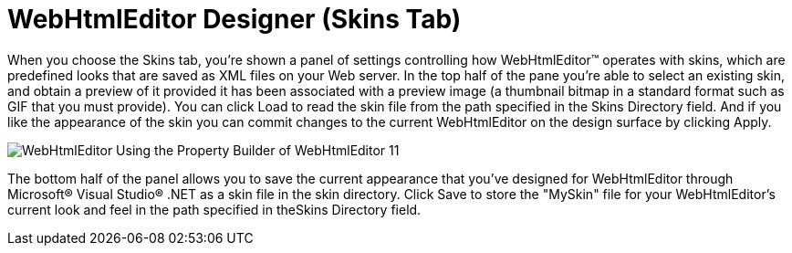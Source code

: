 ﻿////

|metadata|
{
    "name": "webhtmleditor-webhtmleditor-designer-skins-tab",
    "controlName": ["WebHtmlEditor"],
    "tags": ["Editing","Styling","Theming"],
    "guid": "{0986C4C8-CAFE-4BD0-875C-999C8EC1A089}",  
    "buildFlags": [],
    "createdOn": "0001-01-01T00:00:00Z"
}
|metadata|
////

= WebHtmlEditor Designer (Skins Tab)

When you choose the Skins tab, you're shown a panel of settings controlling how WebHtmlEditor™ operates with skins, which are predefined looks that are saved as XML files on your Web server. In the top half of the pane you're able to select an existing skin, and obtain a preview of it provided it has been associated with a preview image (a thumbnail bitmap in a standard format such as GIF that you must provide). You can click Load to read the skin file from the path specified in the Skins Directory field. And if you like the appearance of the skin you can commit changes to the current WebHtmlEditor on the design surface by clicking Apply.

image::images/WebHtmlEditor_Using_the_Property_Builder_of_WebHtmlEditor_11.jpg[]

The bottom half of the panel allows you to save the current appearance that you've designed for WebHtmlEditor through Microsoft® Visual Studio® .NET as a skin file in the skin directory. Click Save to store the "MySkin" file for your WebHtmlEditor's current look and feel in the path specified in theSkins Directory field.
